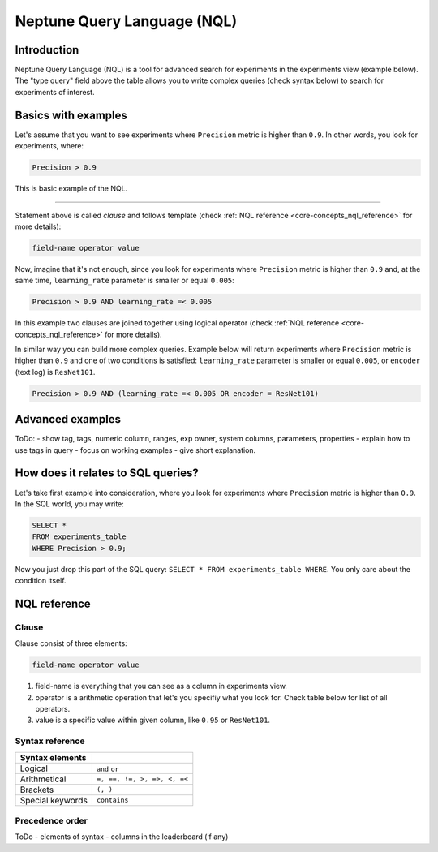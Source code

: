 Neptune Query Language (NQL)
============================
.. _core-concepts_nql:

Introduction
------------
Neptune Query Language (NQL) is a tool for advanced search for experiments in the experiments view (example below).
The "type query" field above the table allows you to write complex queries (check syntax below) to search for experiments of interest.

.. figure:: ../_static/images/others/nql_01.png
   :target: ../_static/images/others/nql_01.png
   :alt: experiments view with advanced search

Basics with examples
--------------------
Let's assume that you want to see experiments where ``Precision`` metric is higher than ``0.9``.
In other words, you look for experiments, where:

.. code-block:: sql

    Precision > 0.9

This is basic example of the NQL.

----

Statement above is called *clause* and follows template (check :ref:`NQL reference <core-concepts_nql_reference>` for more details):

.. code-block:: sql

    field-name operator value

Now, imagine that it's not enough, since you look for experiments where ``Precision`` metric is higher than ``0.9``
and, at the same time, ``learning_rate`` parameter is smaller or equal ``0.005``:

.. code-block:: sql

    Precision > 0.9 AND learning_rate =< 0.005

In this example two clauses are joined together using logical operator (check :ref:`NQL reference <core-concepts_nql_reference>` for more details).

In similar way you can build more complex queries.
Example below will return experiments where ``Precision`` metric is higher than ``0.9`` and one of two conditions is satisfied:
``learning_rate`` parameter is smaller or equal ``0.005``, or ``encoder`` (text log) is ``ResNet101``.

.. code-block:: sql

    Precision > 0.9 AND (learning_rate =< 0.005 OR encoder = ResNet101)

Advanced examples
-----------------

ToDo:
- show tag, tags, numeric column, ranges, exp owner, system columns, parameters, properties
- explain how to use tags in query
- focus on working examples - give short explanation.

How does it relates to SQL queries?
-----------------------------------
Let's take first example into consideration, where you look for experiments where ``Precision`` metric is higher than ``0.9``.
In the SQL world, you may write:

.. code-block:: sql

    SELECT *
    FROM experiments_table
    WHERE Precision > 0.9;

Now you just drop this part of the SQL query: ``SELECT * FROM experiments_table WHERE``. You only care about the condition itself.


NQL reference
-------------
.. _core-concepts_nql_reference:

Clause
^^^^^^
Clause consist of three elements:

.. code-block:: sql

    field-name operator value

1. field-name is everything that you can see as a column in experiments view.
2. operator is a arithmetic operation that let's you specifiy what you look for. Check table below for list of all operators.
3. value is a specific value within given column, like ``0.95`` or ``ResNet101``.

Syntax reference
^^^^^^^^^^^^^^^^

================ ===========================
Syntax elements
================ ===========================
Logical          ``and`` ``or``
Arithmetical     ``=, ==, !=, >, =>, <, =<``
Brackets         ``(, )``
Special keywords ``contains``
================ ===========================

Precedence order
^^^^^^^^^^^^^^^^

ToDo
- elements of syntax
- columns in the leaderboard (if any)
